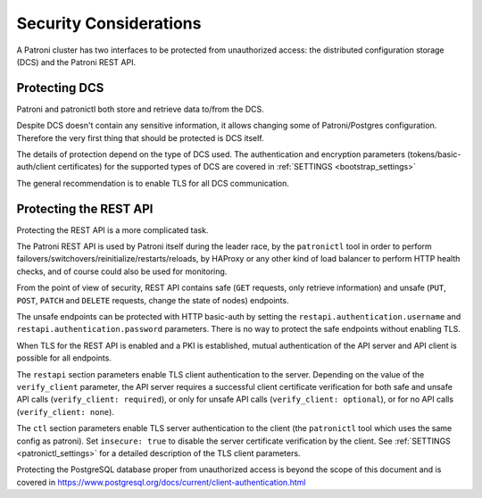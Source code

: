 .. _security:

=======================
Security Considerations
=======================

A Patroni cluster has two interfaces to be protected from unauthorized access: the distributed configuration storage (DCS) and the Patroni REST API.

Protecting DCS
==============

Patroni and patronictl both store and retrieve data to/from the DCS. 

Despite DCS doesn't contain any sensitive information, it allows changing some of Patroni/Postgres configuration. Therefore the very first thing that should be protected is DCS itself.

The details of protection depend on the type of DCS used. The authentication and encryption parameters (tokens/basic-auth/client certificates) for the supported types of DCS are covered in :ref:`SETTINGS <bootstrap_settings>` 

The general recommendation is to enable TLS for all DCS communication.

Protecting the REST API
=======================

Protecting the REST API is a more complicated task.

The Patroni REST API is used by Patroni itself during the leader race, by the ``patronictl`` tool in order to perform failovers/switchovers/reinitialize/restarts/reloads, by HAProxy or any other kind of load balancer to perform HTTP health checks, and of course could also be used for monitoring. 

From the point of view of security, REST API contains safe (``GET`` requests, only retrieve information) and unsafe (``PUT``, ``POST``, ``PATCH`` and ``DELETE`` requests, change the state of nodes) endpoints.

The unsafe endpoints can be protected with HTTP basic-auth by setting the ``restapi.authentication.username`` and ``restapi.authentication.password`` parameters. There is no way to protect the safe endpoints without enabling TLS.

When TLS for the REST API is enabled and a PKI is established, mutual authentication of the API server and API client is possible for all endpoints.

The ``restapi`` section parameters enable TLS client authentication to the server. Depending on the value of the ``verify_client`` parameter, the API server requires a successful client certificate verification for both safe and unsafe API calls (``verify_client: required``), or only for unsafe API calls (``verify_client: optional``), or for no API calls (``verify_client: none``).

The ``ctl`` section parameters enable TLS server authentication to the client (the ``patronictl`` tool which uses the same config as patroni). Set ``insecure: true`` to disable the server certificate verification by the client. See :ref:`SETTINGS <patronictl_settings>` for a detailed description of the TLS client parameters.

Protecting the PostgreSQL database proper from unauthorized access is beyond the scope of this document and is covered in https://www.postgresql.org/docs/current/client-authentication.html
